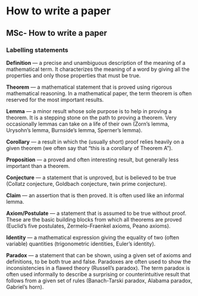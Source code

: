 #+FILETAGS: :vimwiki:

* How to write a paper
** MSc- How to write a paper

*** Labelling statements

*Definition* — a precise and unambiguous description of the meaning of a
mathematical term. 
It characterizes the meaning of a word by giving all the properties and only
those properties that must be true.

*Theorem* — a mathematical statement that is proved using rigorous mathematical
reasoning.
In a mathematical paper, the term theorem is often reserved for the most
important results.

*Lemma* — a minor result whose sole purpose is to help in proving a theorem.
It is a stepping stone on the path to proving a theorem.
Very occasionally lemmas can take on a life of their own 
(Zorn’s lemma, Urysohn’s lemma, Burnside’s lemma, Sperner’s lemma).

*Corollary* — a result in which the (usually short) proof relies heavily on a
given theorem (we often say that “this is a corollary of Theorem A”).

*Proposition* — a proved and often interesting result, but generally less 
important than a theorem.

*Conjecture* — a statement that is unproved, but is believed to be true 
(Collatz conjecture, Goldbach conjecture, twin prime conjecture).

*Claim* — an assertion that is then proved.
It is often used like an informal lemma.

*Axiom/Postulate* — a statement that is assumed to be true without proof.
These are the basic building blocks from which all theorems are proved (Euclid’s five postulates, Zermelo-Fraenkel axioms, Peano axioms).

*Identity* — a mathematical expression giving the equality of two
(often variable) quantities (trigonometric identities, Euler’s identity).

*Paradox* — a statement that can be shown, using a given set of axioms and 
definitions, to be both true and false.
Paradoxes are often used to show the inconsistencies in a flawed theory
(Russell’s paradox).
The term paradox is often used informally to describe a surprising or
counterintuitive result that follows from a given set of rules
(Banach-Tarski paradox, Alabama paradox, Gabriel’s horn).
